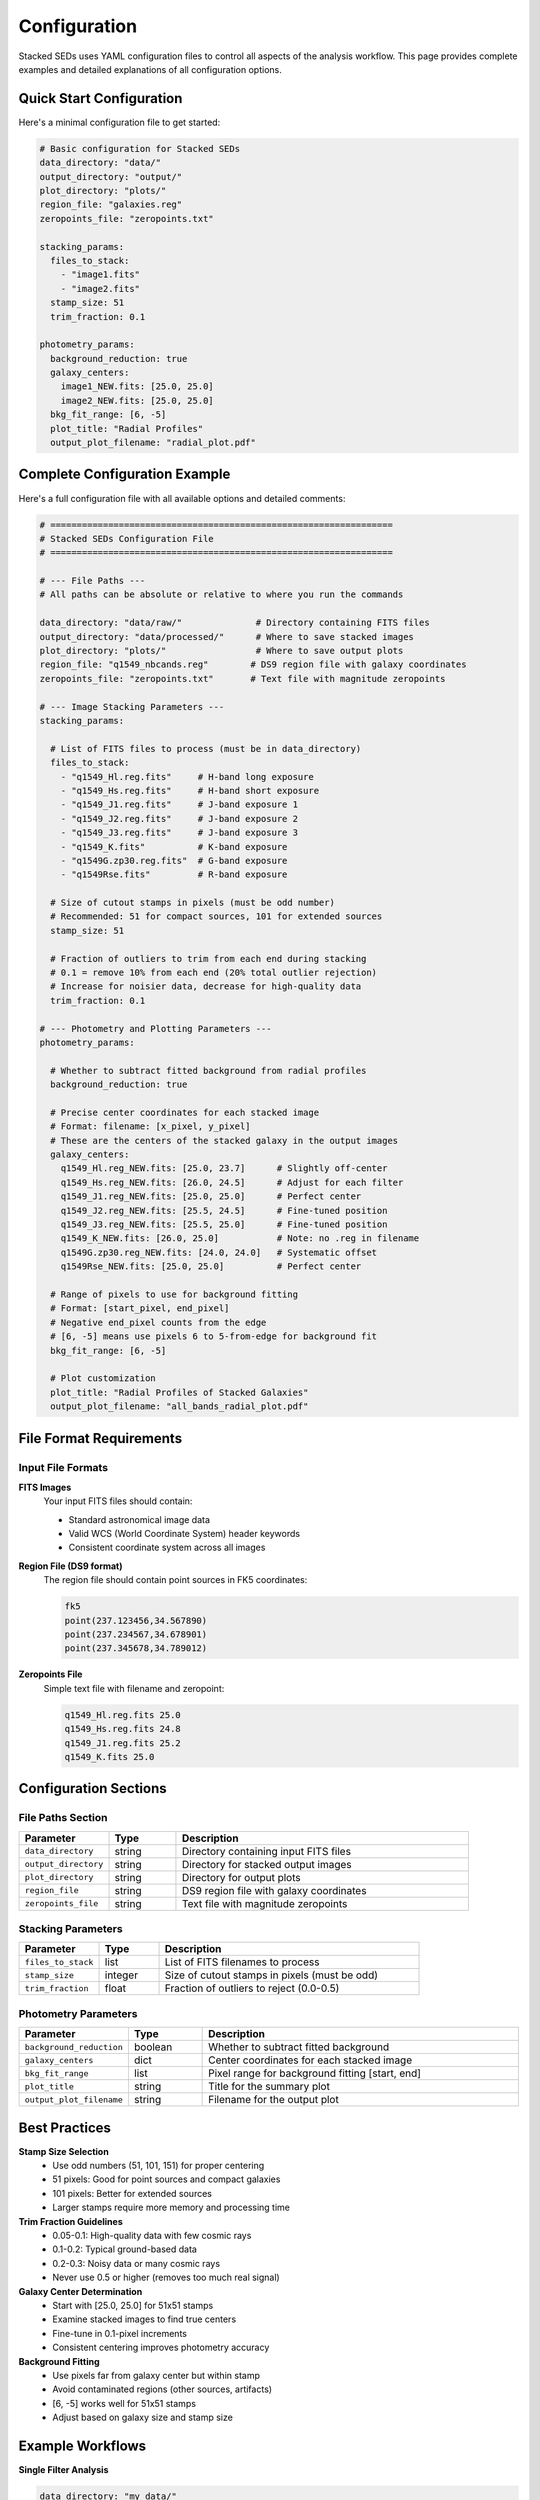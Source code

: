 Configuration
=============

Stacked SEDs uses YAML configuration files to control all aspects of the analysis workflow. This page provides complete examples and detailed explanations of all configuration options.

Quick Start Configuration
-------------------------

Here's a minimal configuration file to get started:

.. code-block:: yaml

   # Basic configuration for Stacked SEDs
   data_directory: "data/"
   output_directory: "output/"
   plot_directory: "plots/"
   region_file: "galaxies.reg"
   zeropoints_file: "zeropoints.txt"

   stacking_params:
     files_to_stack:
       - "image1.fits"
       - "image2.fits"
     stamp_size: 51
     trim_fraction: 0.1

   photometry_params:
     background_reduction: true
     galaxy_centers:
       image1_NEW.fits: [25.0, 25.0]
       image2_NEW.fits: [25.0, 25.0]
     bkg_fit_range: [6, -5]
     plot_title: "Radial Profiles"
     output_plot_filename: "radial_plot.pdf"

Complete Configuration Example
------------------------------

Here's a full configuration file with all available options and detailed comments:

.. code-block:: yaml

   # =================================================================
   # Stacked SEDs Configuration File
   # =================================================================

   # --- File Paths ---
   # All paths can be absolute or relative to where you run the commands

   data_directory: "data/raw/"              # Directory containing FITS files
   output_directory: "data/processed/"      # Where to save stacked images
   plot_directory: "plots/"                 # Where to save output plots
   region_file: "q1549_nbcands.reg"        # DS9 region file with galaxy coordinates
   zeropoints_file: "zeropoints.txt"       # Text file with magnitude zeropoints

   # --- Image Stacking Parameters ---
   stacking_params:

     # List of FITS files to process (must be in data_directory)
     files_to_stack:
       - "q1549_Hl.reg.fits"     # H-band long exposure
       - "q1549_Hs.reg.fits"     # H-band short exposure
       - "q1549_J1.reg.fits"     # J-band exposure 1
       - "q1549_J2.reg.fits"     # J-band exposure 2
       - "q1549_J3.reg.fits"     # J-band exposure 3
       - "q1549_K.fits"          # K-band exposure
       - "q1549G.zp30.reg.fits"  # G-band exposure
       - "q1549Rse.fits"         # R-band exposure

     # Size of cutout stamps in pixels (must be odd number)
     # Recommended: 51 for compact sources, 101 for extended sources
     stamp_size: 51

     # Fraction of outliers to trim from each end during stacking
     # 0.1 = remove 10% from each end (20% total outlier rejection)
     # Increase for noisier data, decrease for high-quality data
     trim_fraction: 0.1

   # --- Photometry and Plotting Parameters ---
   photometry_params:

     # Whether to subtract fitted background from radial profiles
     background_reduction: true

     # Precise center coordinates for each stacked image
     # Format: filename: [x_pixel, y_pixel]
     # These are the centers of the stacked galaxy in the output images
     galaxy_centers:
       q1549_Hl.reg_NEW.fits: [25.0, 23.7]      # Slightly off-center
       q1549_Hs.reg_NEW.fits: [26.0, 24.5]      # Adjust for each filter
       q1549_J1.reg_NEW.fits: [25.0, 25.0]      # Perfect center
       q1549_J2.reg_NEW.fits: [25.5, 24.5]      # Fine-tuned position
       q1549_J3.reg_NEW.fits: [25.5, 25.0]      # Fine-tuned position
       q1549_K_NEW.fits: [26.0, 25.0]           # Note: no .reg in filename
       q1549G.zp30.reg_NEW.fits: [24.0, 24.0]   # Systematic offset
       q1549Rse_NEW.fits: [25.0, 25.0]          # Perfect center

     # Range of pixels to use for background fitting
     # Format: [start_pixel, end_pixel]
     # Negative end_pixel counts from the edge
     # [6, -5] means use pixels 6 to 5-from-edge for background fit
     bkg_fit_range: [6, -5]

     # Plot customization
     plot_title: "Radial Profiles of Stacked Galaxies"
     output_plot_filename: "all_bands_radial_plot.pdf"

File Format Requirements
------------------------

Input File Formats
~~~~~~~~~~~~~~~~~~~

**FITS Images**
   Your input FITS files should contain:

   * Standard astronomical image data
   * Valid WCS (World Coordinate System) header keywords
   * Consistent coordinate system across all images

**Region File (DS9 format)**
   The region file should contain point sources in FK5 coordinates:

   .. code-block:: text

      fk5
      point(237.123456,34.567890)
      point(237.234567,34.678901)
      point(237.345678,34.789012)

**Zeropoints File**
   Simple text file with filename and zeropoint:

   .. code-block:: text

      q1549_Hl.reg.fits 25.0
      q1549_Hs.reg.fits 24.8
      q1549_J1.reg.fits 25.2
      q1549_K.fits 25.0

Configuration Sections
----------------------

File Paths Section
~~~~~~~~~~~~~~~~~~

.. list-table::
   :header-rows: 1
   :widths: 20 15 65

   * - Parameter
     - Type
     - Description
   * - ``data_directory``
     - string
     - Directory containing input FITS files
   * - ``output_directory``
     - string
     - Directory for stacked output images
   * - ``plot_directory``
     - string
     - Directory for output plots
   * - ``region_file``
     - string
     - DS9 region file with galaxy coordinates
   * - ``zeropoints_file``
     - string
     - Text file with magnitude zeropoints

Stacking Parameters
~~~~~~~~~~~~~~~~~~~

.. list-table::
   :header-rows: 1
   :widths: 20 15 65

   * - Parameter
     - Type
     - Description
   * - ``files_to_stack``
     - list
     - List of FITS filenames to process
   * - ``stamp_size``
     - integer
     - Size of cutout stamps in pixels (must be odd)
   * - ``trim_fraction``
     - float
     - Fraction of outliers to reject (0.0-0.5)

Photometry Parameters
~~~~~~~~~~~~~~~~~~~~~

.. list-table::
   :header-rows: 1
   :widths: 20 15 65

   * - Parameter
     - Type
     - Description
   * - ``background_reduction``
     - boolean
     - Whether to subtract fitted background
   * - ``galaxy_centers``
     - dict
     - Center coordinates for each stacked image
   * - ``bkg_fit_range``
     - list
     - Pixel range for background fitting [start, end]
   * - ``plot_title``
     - string
     - Title for the summary plot
   * - ``output_plot_filename``
     - string
     - Filename for the output plot

Best Practices
--------------

**Stamp Size Selection**
   * Use odd numbers (51, 101, 151) for proper centering
   * 51 pixels: Good for point sources and compact galaxies
   * 101 pixels: Better for extended sources
   * Larger stamps require more memory and processing time

**Trim Fraction Guidelines**
   * 0.05-0.1: High-quality data with few cosmic rays
   * 0.1-0.2: Typical ground-based data
   * 0.2-0.3: Noisy data or many cosmic rays
   * Never use 0.5 or higher (removes too much real signal)

**Galaxy Center Determination**
   * Start with [25.0, 25.0] for 51x51 stamps
   * Examine stacked images to find true centers
   * Fine-tune in 0.1-pixel increments
   * Consistent centering improves photometry accuracy

**Background Fitting**
   * Use pixels far from galaxy center but within stamp
   * Avoid contaminated regions (other sources, artifacts)
   * [6, -5] works well for 51x51 stamps
   * Adjust based on galaxy size and stamp size

Example Workflows
-----------------

**Single Filter Analysis**

.. code-block:: yaml

   data_directory: "my_data/"
   output_directory: "results/"
   plot_directory: "plots/"
   region_file: "sources.reg"
   zeropoints_file: "zp.txt"

   stacking_params:
     files_to_stack:
       - "field_r_band.fits"
     stamp_size: 51
     trim_fraction: 0.1

   photometry_params:
     background_reduction: true
     galaxy_centers:
       field_r_band_NEW.fits: [25.0, 25.0]
     bkg_fit_range: [8, -8]
     plot_title: "R-band Radial Profile"
     output_plot_filename: "r_band_profile.pdf"

**Multi-Filter Survey**

.. code-block:: yaml

   data_directory: "/path/to/survey/data/"
   output_directory: "/path/to/survey/stacked/"
   plot_directory: "/path/to/survey/plots/"
   region_file: "target_galaxies.reg"
   zeropoints_file: "survey_zeropoints.txt"

   stacking_params:
     files_to_stack:
       - "field_u.fits"
       - "field_g.fits"
       - "field_r.fits"
       - "field_i.fits"
       - "field_z.fits"
     stamp_size: 101  # Larger for extended sources
     trim_fraction: 0.15

   photometry_params:
     background_reduction: true
     galaxy_centers:
       field_u_NEW.fits: [50.0, 50.0]
       field_g_NEW.fits: [50.0, 50.0]
       field_r_NEW.fits: [50.0, 50.0]
       field_i_NEW.fits: [50.0, 50.0]
       field_z_NEW.fits: [50.0, 50.0]
     bkg_fit_range: [15, -15]
     plot_title: "UGRIZ Photometric Analysis"
     output_plot_filename: "ugriz_comparison.pdf"

Troubleshooting Configuration
-----------------------------

**Common YAML Syntax Errors**
   * Inconsistent indentation (use spaces, not tabs)
   * Missing colons after parameter names
   * Incorrect list formatting (use ``-`` for list items)
   * Mixing single and double quotes

**File Path Issues**
   * Use forward slashes (/) even on Windows
   * Check that all file paths exist and are accessible
   * Use absolute paths if relative paths cause problems

**Parameter Validation**
   * Stamp size must be odd and positive
   * Trim fraction must be between 0.0 and 0.5
   * Galaxy centers must be within stamp boundaries
   * Background fit range must make sense for your stamp size

